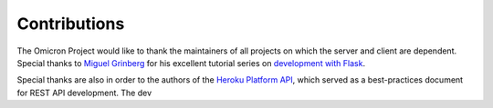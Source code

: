 Contributions
=============

The Omicron Project would like to thank the maintainers of all projects on
which the server and client are dependent. Special thanks to `Miguel Grinberg`_
for his excellent tutorial series on `development with Flask`_.

Special thanks are also in order to the authors of the `Heroku Platform API`_,
which served as a best-practices document for REST API development. The dev 


.. _development with Flask: http://bit.ly/1aqxydd
.. _Miguel Grinberg: https://github.com/miguelgrinberg
.. _Heroku Platform API: http://bit.ly/1P3k0e7